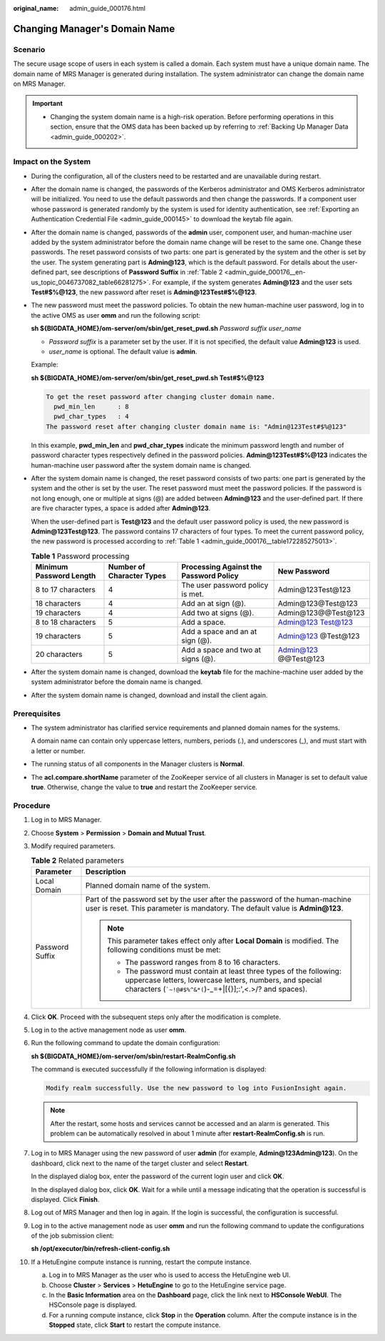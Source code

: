 :original_name: admin_guide_000176.html

.. _admin_guide_000176:

Changing Manager's Domain Name
==============================

Scenario
--------

The secure usage scope of users in each system is called a domain. Each system must have a unique domain name. The domain name of MRS Manager is generated during installation. The system administrator can change the domain name on MRS Manager.

.. important::

   -  Changing the system domain name is a high-risk operation. Before performing operations in this section, ensure that the OMS data has been backed up by referring to :ref:`Backing Up Manager Data <admin_guide_000202>`.

Impact on the System
--------------------

-  During the configuration, all of the clusters need to be restarted and are unavailable during restart.

-  After the domain name is changed, the passwords of the Kerberos administrator and OMS Kerberos administrator will be initialized. You need to use the default passwords and then change the passwords. If a component user whose password is generated randomly by the system is used for identity authentication, see :ref:`Exporting an Authentication Credential File <admin_guide_000145>` to download the keytab file again.

-  After the domain name is changed, passwords of the **admin** user, component user, and human-machine user added by the system administrator before the domain name change will be reset to the same one. Change these passwords. The reset password consists of two parts: one part is generated by the system and the other is set by the user. The system generating part is **Admin@123**, which is the default password. For details about the user-defined part, see descriptions of **Password Suffix** in :ref:`Table 2 <admin_guide_000176__en-us_topic_0046737082_table66281275>`. For example, if the system generates **Admin@123** and the user sets **Test#$%@123**, the new password after reset is **Admin@123Test#$%@123**.

-  The new password must meet the password policies. To obtain the new human-machine user password, log in to the active OMS as user **omm** and run the following script:

   **sh ${BIGDATA_HOME}/om-server/om/sbin/get_reset_pwd.sh** *Password suffix* *user_name*

   -  *Password suffix* is a parameter set by the user. If it is not specified, the default value **Admin@123** is used.
   -  *user_name* is optional. The default value is **admin**.

   Example:

   **sh ${BIGDATA_HOME}/om-server/om/sbin/get_reset_pwd.sh Test#$%@123**

   .. code-block::

      To get the reset password after changing cluster domain name.
        pwd_min_len      : 8
        pwd_char_types   : 4
      The password reset after changing cluster domain name is: "Admin@123Test#$%@123"

   In this example, **pwd_min_len** and **pwd_char_types** indicate the minimum password length and number of password character types respectively defined in the password policies. **Admin@123Test#$%@123** indicates the human-machine user password after the system domain name is changed.

-  After the system domain name is changed, the reset password consists of two parts: one part is generated by the system and the other is set by the user. The reset password must meet the password policies. If the password is not long enough, one or multiple at signs (@) are added between **Admin@123** and the user-defined part. If there are five character types, a space is added after **Admin@123**.

   When the user-defined part is **Test@123** and the default user password policy is used, the new password is **Admin@123Test@123**. The password contains 17 characters of four types. To meet the current password policy, the new password is processed according to :ref:`Table 1 <admin_guide_000176__table172285275013>`.

   .. _admin_guide_000176__table172285275013:

   .. table:: **Table 1** Password processing

      +-------------------------+---------------------------+----------------------------------------+----------------------+
      | Minimum Password Length | Number of Character Types | Processing Against the Password Policy | New Password         |
      +=========================+===========================+========================================+======================+
      | 8 to 17 characters      | 4                         | The user password policy is met.       | Admin@123Test@123    |
      +-------------------------+---------------------------+----------------------------------------+----------------------+
      | 18 characters           | 4                         | Add an at sign (@).                    | Admin@123@Test@123   |
      +-------------------------+---------------------------+----------------------------------------+----------------------+
      | 19 characters           | 4                         | Add two at signs (@).                  | Admin@123@@Test@123  |
      +-------------------------+---------------------------+----------------------------------------+----------------------+
      | 8 to 18 characters      | 5                         | Add a space.                           | Admin@123 Test@123   |
      +-------------------------+---------------------------+----------------------------------------+----------------------+
      | 19 characters           | 5                         | Add a space and an at sign (@).        | Admin@123 @Test@123  |
      +-------------------------+---------------------------+----------------------------------------+----------------------+
      | 20 characters           | 5                         | Add a space and two at signs (@).      | Admin@123 @@Test@123 |
      +-------------------------+---------------------------+----------------------------------------+----------------------+

-  After the system domain name is changed, download the **keytab** file for the machine-machine user added by the system administrator before the domain name is changed.

-  After the system domain name is changed, download and install the client again.

Prerequisites
-------------

-  The system administrator has clarified service requirements and planned domain names for the systems.

   A domain name can contain only uppercase letters, numbers, periods (.), and underscores (_), and must start with a letter or number.

-  The running status of all components in the Manager clusters is **Normal**.

-  The **acl.compare.shortName** parameter of the ZooKeeper service of all clusters in Manager is set to default value **true**. Otherwise, change the value to **true** and restart the ZooKeeper service.

Procedure
---------

#. Log in to MRS Manager.

#. Choose **System** > **Permission** > **Domain and Mutual Trust**.

#. Modify required parameters.

   .. _admin_guide_000176__en-us_topic_0046737082_table66281275:

   .. table:: **Table 2** Related parameters

      +-----------------------------------+-------------------------------------------------------------------------------------------------------------------------------------------------------------------------------------------------------+
      | Parameter                         | Description                                                                                                                                                                                           |
      +===================================+=======================================================================================================================================================================================================+
      | Local Domain                      | Planned domain name of the system.                                                                                                                                                                    |
      +-----------------------------------+-------------------------------------------------------------------------------------------------------------------------------------------------------------------------------------------------------+
      | Password Suffix                   | Part of the password set by the user after the password of the human-machine user is reset. This parameter is mandatory. The default value is **Admin@123**.                                          |
      |                                   |                                                                                                                                                                                                       |
      |                                   | .. note::                                                                                                                                                                                             |
      |                                   |                                                                                                                                                                                                       |
      |                                   |    This parameter takes effect only after **Local Domain** is modified. The following conditions must be met:                                                                                         |
      |                                   |                                                                                                                                                                                                       |
      |                                   |    -  The password ranges from 8 to 16 characters.                                                                                                                                                    |
      |                                   |    -  The password must contain at least three types of the following: uppercase letters, lowercase letters, numbers, and special characters (:literal:`\`~!@#$%^&*(`)-_=+|[{}];:',<.>/? and spaces). |
      +-----------------------------------+-------------------------------------------------------------------------------------------------------------------------------------------------------------------------------------------------------+

#. Click **OK**. Proceed with the subsequent steps only after the modification is complete.

#. Log in to the active management node as user **omm**.

#. Run the following command to update the domain configuration:

   **sh ${BIGDATA_HOME}/om-server/om/sbin/restart-RealmConfig.sh**

   The command is executed successfully if the following information is displayed:

   .. code-block::

      Modify realm successfully. Use the new password to log into FusionInsight again.

   .. note::

      After the restart, some hosts and services cannot be accessed and an alarm is generated. This problem can be automatically resolved in about 1 minute after **restart-RealmConfig.sh** is run.

7.  Log in to MRS Manager using the new password of user **admin** (for example, **Admin@123Admin@123**). On the dashboard, click |image1| next to the name of the target cluster and select **Restart**.

    In the displayed dialog box, enter the password of the current login user and click **OK**.

    In the displayed dialog box, click **OK**. Wait for a while until a message indicating that the operation is successful is displayed. Click **Finish**.

8.  Log out of MRS Manager and then log in again. If the login is successful, the configuration is successful.

9.  Log in to the active management node as user **omm** and run the following command to update the configurations of the job submission client:

    **sh /opt/executor/bin/refresh-client-config.sh**

10. If a HetuEngine compute instance is running, restart the compute instance.

    a. Log in to MRS Manager as the user who is used to access the HetuEngine web UI.
    b. Choose **Cluster** > **Services** > **HetuEngine** to go to the HetuEngine service page.
    c. In the **Basic Information** area on the **Dashboard** page, click the link next to **HSConsole WebUI**. The HSConsole page is displayed.
    d. For a running compute instance, click **Stop** in the **Operation** column. After the compute instance is in the **Stopped** state, click **Start** to restart the compute instance.

.. |image1| image:: /_static/images/en-us_image_0000001442773721.jpg
